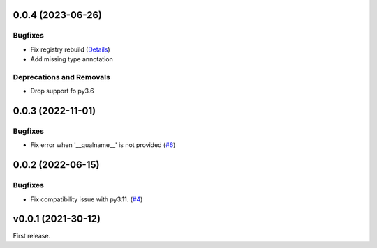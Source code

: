 0.0.4 (2023-06-26)
==================

Bugfixes
--------

- Fix registry rebuild (`Details <https://github.com/lmignon/extendable/pull/8/commits/120c1b749081f48893ca74d711091621c3c3481e>`_)
- Add missing type annotation


Deprecations and Removals
-------------------------

- Drop support fo py3.6


0.0.3 (2022-11-01)
==================

Bugfixes
--------

-  Fix error when '__qualname__' is not provided (`#6 <https://github.com/lmignon/extendable/issues/6>`_)


0.0.2 (2022-06-15)
==================

Bugfixes
--------

- Fix compatibility issue with py3.11. (`#4 <https://github.com/lmignon/extendable/issues/4>`_)


v0.0.1 (2021-30-12)
===================

First release.
